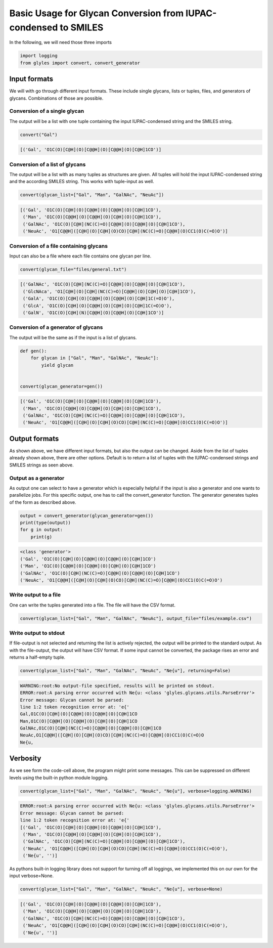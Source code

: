 Basic Usage for Glycan Conversion from IUPAC-condensed to SMILES
=====

In the following, we will need those three imports

.. code:: python

    import logging
    from glyles import convert, convert_generator


Input formats
-----

We will with go through different input formats. These include single glycans, lists or tuples, files, and generators of glycans. Combinations of those are possible.


Conversion of a single glycan
^^^^^

The output will be a list with one tuple containing the input IUPAC-condensed string and the SMILES string.

.. code:: python

    convert("Gal")
.. code:: console

    [('Gal', 'O1C(O)[C@H](O)[C@@H](O)[C@@H](O)[C@H]1CO')]

Conversion of a list of glycans
^^^^^

The output will be a list with as many tuples as structures are given. All tuples will hold the input IUPAC-condensed string and the according SMILES string. This works with tuple-input as well.

.. code:: python

    convert(glycan_list=["Gal", "Man", "GalNAc", "NeuAc"])

.. code:: console

    [('Gal', 'O1C(O)[C@H](O)[C@@H](O)[C@@H](O)[C@H]1CO'),
     ('Man', 'O1C(O)[C@@H](O)[C@@H](O)[C@H](O)[C@H]1CO'),
     ('GalNAc', 'O1C(O)[C@H](NC(C)=O)[C@@H](O)[C@@H](O)[C@H]1CO'),
     ('NeuAc', 'O1[C@@H]([C@H](O)[C@H](O)CO)[C@H](NC(C)=O)[C@@H](O)CC1(O)C(=O)O')]

Conversion of a file containing glycans
^^^^^

Input can also be a file where each file contains one glycan per line.

.. code:: python

    convert(glycan_file="files/general.txt")

.. code:: console

    [('GalNAc', 'O1C(O)[C@H](NC(C)=O)[C@@H](O)[C@@H](O)[C@H]1CO'),
     ('GlcNAca', 'O1[C@H](O)[C@H](NC(C)=O)[C@@H](O)[C@H](O)[C@H]1CO'),
     ('GalA', 'O1C(O)[C@H](O)[C@@H](O)[C@@H](O)[C@H]1C(=O)O'),
     ('GlcA', 'O1C(O)[C@H](O)[C@@H](O)[C@H](O)[C@H]1C(=O)O'),
     ('GalN', 'O1C(O)[C@H](N)[C@@H](O)[C@@H](O)[C@H]1CO')]

Conversion of a generator of glycans
^^^^^

The output will be the same as if the input is a list of glycans.

.. code:: python

    def gen():
        for glycan in ["Gal", "Man", "GalNAc", "NeuAc"]:
            yield glycan


    convert(glycan_generator=gen())

.. code:: console

    [('Gal', 'O1C(O)[C@H](O)[C@@H](O)[C@@H](O)[C@H]1CO'),
     ('Man', 'O1C(O)[C@@H](O)[C@@H](O)[C@H](O)[C@H]1CO'),
     ('GalNAc', 'O1C(O)[C@H](NC(C)=O)[C@@H](O)[C@@H](O)[C@H]1CO'),
     ('NeuAc', 'O1[C@@H]([C@H](O)[C@H](O)CO)[C@H](NC(C)=O)[C@@H](O)CC1(O)C(=O)O')]

Output formats
-----

As shown above, we have different input formats, but also the output can be changed. Aside from the list of tuples already shown above, there are other options. Default is to return a list of tuples with the IUPAC-condensed strings and SMILES strings as seen above.

Output as a generator
^^^^^

As output one can select to have a generator which is especially helpful if the input is also a generator and one wants to parallelize jobs. For this specific output, one has to call the convert_generator function. The generator generates tuples of the form as described above.

.. code:: python

    output = convert_generator(glycan_generator=gen())
    print(type(output))
    for g in output:
        print(g)

.. code:: console

    <class 'generator'>
    ('Gal', 'O1C(O)[C@H](O)[C@@H](O)[C@@H](O)[C@H]1CO')
    ('Man', 'O1C(O)[C@@H](O)[C@@H](O)[C@H](O)[C@H]1CO')
    ('GalNAc', 'O1C(O)[C@H](NC(C)=O)[C@@H](O)[C@@H](O)[C@H]1CO')
    ('NeuAc', 'O1[C@@H]([C@H](O)[C@H](O)CO)[C@H](NC(C)=O)[C@@H](O)CC1(O)C(=O)O')

Write output to a file
^^^^^

One can write the tuples generated into a file. The file will have the CSV format.

.. code:: python

    convert(glycan_list=["Gal", "Man", "GalNAc", "NeuAc"], output_file="files/example.csv")

Write output to stdout
^^^^^

If file-output is not selected and returning the list is actively rejected, the output will be printed to the standard output. As with the file-output, the output will have CSV format. If some input cannot be converted, the package rises an error and returns a half-empty tuple.

.. code:: python

    convert(glycan_list=["Gal", "Man", "GalNAc", "NeuAc", "Ne{u"], returning=False)

.. code:: console

    WARNING:root:No output-file specified, results will be printed on stdout.
    ERROR:root:A parsing error occurred with Ne{u: <class 'glyles.glycans.utils.ParseError'>
    Error message: Glycan cannot be parsed:
    line 1:2 token recognition error at: 'e{'
    Gal,O1C(O)[C@H](O)[C@@H](O)[C@@H](O)[C@H]1CO
    Man,O1C(O)[C@@H](O)[C@@H](O)[C@H](O)[C@H]1CO
    GalNAc,O1C(O)[C@H](NC(C)=O)[C@@H](O)[C@@H](O)[C@H]1CO
    NeuAc,O1[C@@H]([C@H](O)[C@H](O)CO)[C@H](NC(C)=O)[C@@H](O)CC1(O)C(=O)O
    Ne{u,

Verbosity
-----

As we see form the code-cell above, the program might print some messages. This can be suppressed on different levels using the built-in python module logging.

.. code:: python

    convert(glycan_list=["Gal", "Man", "GalNAc", "NeuAc", "Ne{u"], verbose=logging.WARNING)

.. code:: console

    ERROR:root:A parsing error occurred with Ne{u: <class 'glyles.glycans.utils.ParseError'>
    Error message: Glycan cannot be parsed:
    line 1:2 token recognition error at: 'e{'
    [('Gal', 'O1C(O)[C@H](O)[C@@H](O)[C@@H](O)[C@H]1CO'),
     ('Man', 'O1C(O)[C@@H](O)[C@@H](O)[C@H](O)[C@H]1CO'),
     ('GalNAc', 'O1C(O)[C@H](NC(C)=O)[C@@H](O)[C@@H](O)[C@H]1CO'),
     ('NeuAc', 'O1[C@@H]([C@H](O)[C@H](O)CO)[C@H](NC(C)=O)[C@@H](O)CC1(O)C(=O)O'),
     ('Ne{u', '')]

As pythons built-in logging library does not support for turning off all loggings, we implemented this on our own for the input verbose=None.

.. code:: python

    convert(glycan_list=["Gal", "Man", "GalNAc", "NeuAc", "Ne{u"], verbose=None)

.. code:: python

    [('Gal', 'O1C(O)[C@H](O)[C@@H](O)[C@@H](O)[C@H]1CO'),
     ('Man', 'O1C(O)[C@@H](O)[C@@H](O)[C@H](O)[C@H]1CO'),
     ('GalNAc', 'O1C(O)[C@H](NC(C)=O)[C@@H](O)[C@@H](O)[C@H]1CO'),
     ('NeuAc', 'O1[C@@H]([C@H](O)[C@H](O)CO)[C@H](NC(C)=O)[C@@H](O)CC1(O)C(=O)O'),
     ('Ne{u', '')]